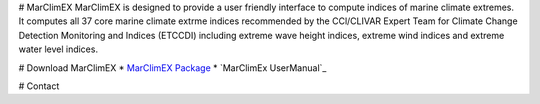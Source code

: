# MarClimEX
MarClimEX is designed to provide a user friendly interface to compute indices of marine climate extremes. It computes all 37 core marine climate extrme indices recommended by the CCl/CLIVAR Expert Team for Climate Change Detection Monitoring and Indices (ETCCDI) including extreme wave height indices, extreme wind indices and extreme water level indices.

# Download MarClimEX
* `MarClimEX Package`_
* `MarClimEx UserManual`_

.. _MarClimEx Package : 

# Contact
